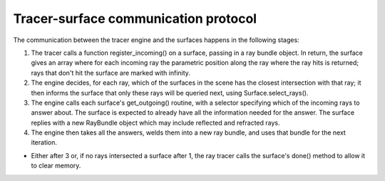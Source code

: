 
Tracer-surface communication protocol
-------------------------------------

The communication between the tracer engine and the surfaces happens in the
following stages:

1. The tracer calls a function register_incoming() on a surface, passing in a ray
   bundle object. In return, the surface gives an array where for each incoming ray
   the parametric position along the ray where the ray hits is returned; rays that
   don't hit the surface are marked with infinity.

2. The engine decides, for each ray, which of the surfaces in the scene has the
   closest intersection with that ray; it then informs the surface that only these
   rays will be queried next, using Surface.select_rays().

3. The engine calls each surface's get_outgoing() routine, with a selector
   specifying which of the incoming rays to answer about. The surface is expected to
   already have all the information needed for the answer. The surface replies with a
   new RayBundle object which may include reflected and refracted rays.

4. The engine then takes all the answers, welds them into a new ray bundle, and
   uses that bundle for the next iteration.

* Either after 3 or, if no rays intersected a surface after 1, the ray tracer
  calls the surface's done() method to allow it to clear memory.

